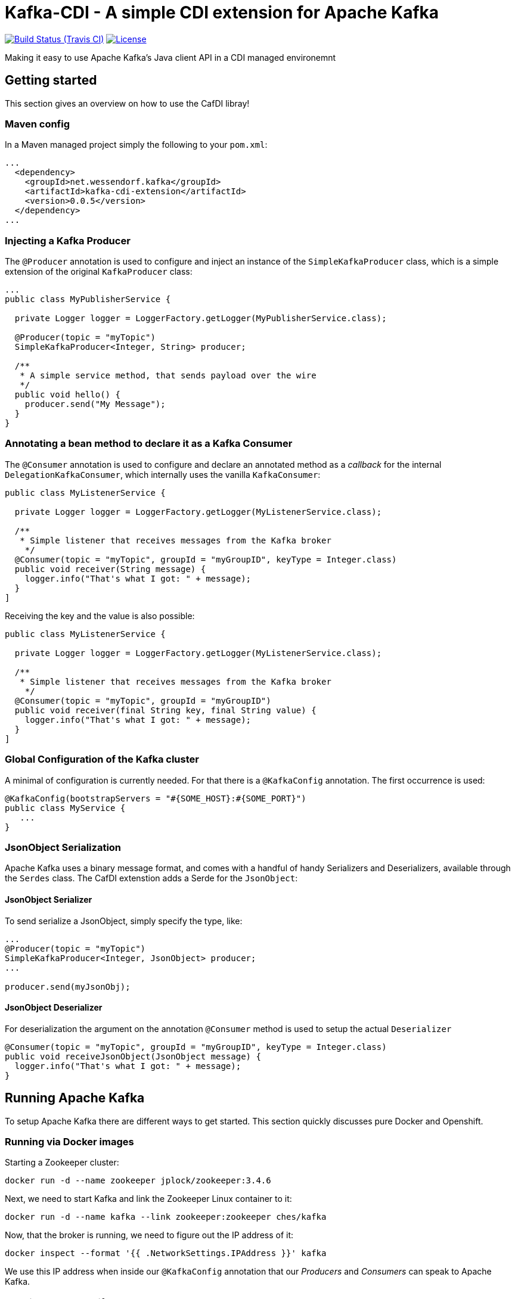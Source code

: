 = Kafka-CDI - A simple CDI extension for Apache Kafka

image:https://img.shields.io/travis/matzew/kafka-cdi/master.svg[Build Status (Travis CI), link=https://travis-ci.org/matzew/kafka-cdi]
image:https://img.shields.io/:license-Apache2-blue.svg[License, link=http://www.apache.org/licenses/LICENSE-2.0]

Making it easy to use Apache Kafka's Java client API in a CDI managed environemnt

== Getting started

This section gives an overview on how to use the CafDI libray!

=== Maven config

In a Maven managed project simply the following to your `pom.xml`:

[source,xml]
----
...
  <dependency>
    <groupId>net.wessendorf.kafka</groupId>
    <artifactId>kafka-cdi-extension</artifactId>
    <version>0.0.5</version>
  </dependency>
...
----

=== Injecting a Kafka Producer

The `@Producer` annotation is used to configure and inject an instance of the `SimpleKafkaProducer` class, which is a simple extension of the original `KafkaProducer` class:

[source,java]
----
...
public class MyPublisherService {

  private Logger logger = LoggerFactory.getLogger(MyPublisherService.class);

  @Producer(topic = "myTopic")
  SimpleKafkaProducer<Integer, String> producer;

  /**
   * A simple service method, that sends payload over the wire
   */
  public void hello() {
    producer.send("My Message");
  }
}
----

=== Annotating a bean method to declare it as a Kafka Consumer

The `@Consumer` annotation is used to configure and declare an annotated method as a _callback_ for the internal `DelegationKafkaConsumer`, which internally uses the vanilla `KafkaConsumer`:

[source,java]
----
public class MyListenerService {

  private Logger logger = LoggerFactory.getLogger(MyListenerService.class);
  
  /**
   * Simple listener that receives messages from the Kafka broker
    */
  @Consumer(topic = "myTopic", groupId = "myGroupID", keyType = Integer.class)
  public void receiver(String message) {
    logger.info("That's what I got: " + message);
  }
]
----

Receiving the key and the value is also possible:

[source,java]
----
public class MyListenerService {

  private Logger logger = LoggerFactory.getLogger(MyListenerService.class);

  /**
   * Simple listener that receives messages from the Kafka broker
    */
  @Consumer(topic = "myTopic", groupId = "myGroupID")
  public void receiver(final String key, final String value) {
    logger.info("That's what I got: " + message);
  }
]
----



=== Global Configuration of the Kafka cluster

A minimal of configuration is currently needed. For that there is a `@KafkaConfig` annotation. The first occurrence is used:

[source,java]
----
@KafkaConfig(bootstrapServers = "#{SOME_HOST}:#{SOME_PORT}")
public class MyService {
   ...
}
----

=== JsonObject Serialization

Apache Kafka uses a binary message format, and comes with a handful of handy Serializers and Deserializers, available through the `Serdes` class. The CafDI extenstion adds a Serde for the `JsonObject`:

==== JsonObject Serializer

To send serialize a JsonObject, simply specify the type, like:

[source,java]
----
...
@Producer(topic = "myTopic")
SimpleKafkaProducer<Integer, JsonObject> producer;
...

producer.send(myJsonObj);
----

==== JsonObject Deserializer

For deserialization the argument on the annotation `@Consumer` method is used to setup the actual `Deserializer`

[source,java]
----
@Consumer(topic = "myTopic", groupId = "myGroupID", keyType = Integer.class)
public void receiveJsonObject(JsonObject message) {
  logger.info("That's what I got: " + message);
}
----

== Running Apache Kafka 

To setup Apache Kafka there are different ways to get started. This section quickly discusses pure Docker and Openshift.

=== Running via Docker images

Starting a Zookeeper cluster:

[source,bash]
----
docker run -d --name zookeeper jplock/zookeeper:3.4.6
----

Next, we need to start Kafka and link the Zookeeper Linux container to it:

[source,bash]
----
docker run -d --name kafka --link zookeeper:zookeeper ches/kafka
----

Now, that the broker is running, we need to figure out the IP address of it:

[source,bash]
----
docker inspect --format '{{ .NetworkSettings.IPAddress }}' kafka  
----

We use this IP address when inside our `@KafkaConfig` annotation that our _Producers_ and _Consumers_ can speak to Apache Kafka.

=== Running on Openshift 

For Apache Kafka on Openshift please check this repository 

https://github.com/EnMasseProject/barnabas
